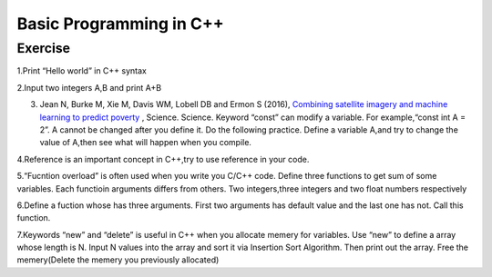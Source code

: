 ******************************
Basic Programming in C++
******************************

Exercise
=========================
1.Print “Hello world” in C++ syntax

2.Input two integers A,B and print A+B

3. Jean N, Burke M, Xie M, Davis WM, Lobell DB and Ermon S (2016), `Combining satellite imagery and machine learning to predict poverty <http://science.sciencemag.org/content/353/6301/790>`__ , Science.  Science. Keyword “const” can modify a variable. For example,“const int A = 2”. A cannot be changed after you define it. Do the following practice. Define a variable A,and try to change the value of A,then see what will happen when you compile.

4.Reference is an important concept in C++,try to use reference in your code.

5.“Fucntion overload” is often used when you write you C/C++ code. Define three functions to get sum of some variables.  Each functioin arguments differs from others. Two integers,three integers and two float numbers respectively

6.Define a fuction whose has three arguments. First two arguments has default value and the last one has not. Call this function.

7.Keywords “new” and “delete” is useful in C++ when you allocate memery for variables. Use “new” to define a array whose length is  N. Input N values into the array and sort it via Insertion Sort Algorithm. Then print out the array. Free the memery(Delete the memery you previously allocated)
